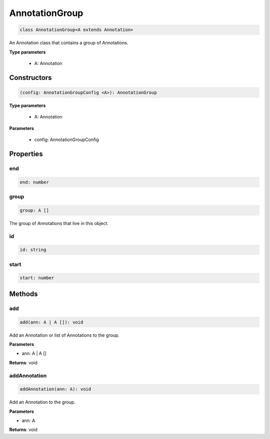 .. role:: trst-class
.. role:: trst-interface
.. role:: trst-function
.. role:: trst-property
.. role:: trst-property-desc
.. role:: trst-method
.. role:: trst-method-desc
.. role:: trst-parameter
.. role:: trst-type
.. role:: trst-type-parameter

.. _AnnotationGroup:

:trst-class:`AnnotationGroup`
=============================

.. container:: collapsible

  .. code-block:: typescript

    class AnnotationGroup<A extends Annotation>

.. container:: content

  An Annotation class that contains a group of Annotations.

  **Type parameters**

    - A: Annotation

Constructors
------------

.. container:: collapsible

  .. code-block:: typescript

    (config: AnnotationGroupConfig <A>): AnnotationGroup

.. container:: content

  **Type parameters**

    - A: Annotation

  **Parameters**

    - config: AnnotationGroupConfig

Properties
----------

end
***

.. container:: collapsible

  .. code-block:: typescript

    end: number

.. container:: content

  

group
*****

.. container:: collapsible

  .. code-block:: typescript

    group: A []

.. container:: content

  The group of Annotations that live in this object.

id
**

.. container:: collapsible

  .. code-block:: typescript

    id: string

.. container:: content

  

start
*****

.. container:: collapsible

  .. code-block:: typescript

    start: number

.. container:: content

  


Methods
-------

add
***

.. container:: collapsible

 .. code-block:: typescript

    add(ann: A | A []): void

.. container:: content

  Add an Annotation or list of Annotations to the group.

  **Parameters**

  - ann: A | A []

  **Returns**: void

addAnnotation
*************

.. container:: collapsible

 .. code-block:: typescript

    addAnnotation(ann: A): void

.. container:: content

  Add an Annotation to the group.

  **Parameters**

  - ann: A

  **Returns**: void

